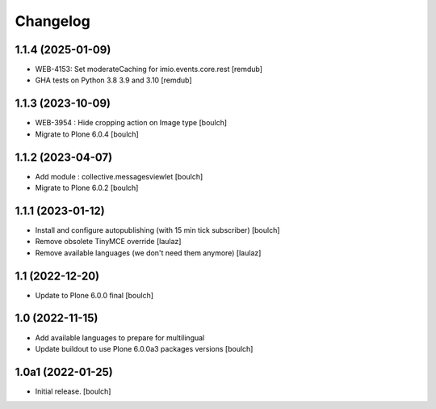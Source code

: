 Changelog
=========


1.1.4 (2025-01-09)
------------------

- WEB-4153: Set moderateCaching for imio.events.core.rest
  [remdub]

- GHA tests on Python 3.8 3.9 and 3.10
  [remdub]


1.1.3 (2023-10-09)
------------------

- WEB-3954 : Hide cropping action on Image type
  [boulch]

- Migrate to Plone 6.0.4
  [boulch]


1.1.2 (2023-04-07)
------------------

- Add module : collective.messagesviewlet
  [boulch]

- Migrate to Plone 6.0.2
  [boulch]


1.1.1 (2023-01-12)
------------------

- Install and configure autopublishing (with 15 min tick subscriber)
  [boulch]

- Remove obsolete TinyMCE override
  [laulaz]

- Remove available languages (we don't need them anymore)
  [laulaz]


1.1 (2022-12-20)
----------------

- Update to Plone 6.0.0 final
  [boulch]


1.0 (2022-11-15)
----------------

- Add available languages to prepare for multilingual

- Update buildout to use Plone 6.0.0a3 packages versions
  [boulch]


1.0a1 (2022-01-25)
------------------

- Initial release.
  [boulch]

